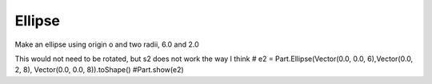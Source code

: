 
.. index:: Ellipse

Ellipse
-------

Make an ellipse using origin o and  two radii, 6.0 and 2.0

.. testcode::

   e = Part.Ellipse(o, 6, 2).toShape() # normal to  z-axis, longer in X direction
   e.rotate(o,  x,  90)  # normal to y-axis,  longer in X direction
   e.rotate(o,  z, -90)  # normal to x-axis,  longer in Y direction
   #Part.show(e)
   
   e2 = Part.Ellipse(o, 6, 2).toShape()
   testNotEqual(e, e2)
   e2.translate(x)
   e2.rotate(x,  x,  90)
   e2.rotate(x,  z, -90)
   e2.translate(-x)
   testEqual(e, e2)
   
   wi = Part.Wire(e)
   if not wi.isClosed(): raise Exception("Objects wi is not a closed loop")
   
   d = Part.Face(wi)
   dd = d.extrude(Vector(20,0,0)) 
   #Part.show(dd) 
   
   b = Part.makeCylinder(8, 20, o, x, 90)
   b = b.cut(dd)
      
This would not need to be rotated, but s2 does not work the way I think
# e2 = Part.Ellipse(Vector(0.0, 0.0, 6),Vector(0.0, 2, 8), Vector(0.0, 0.0, 8)).toShape()
#Part.show(e2)
